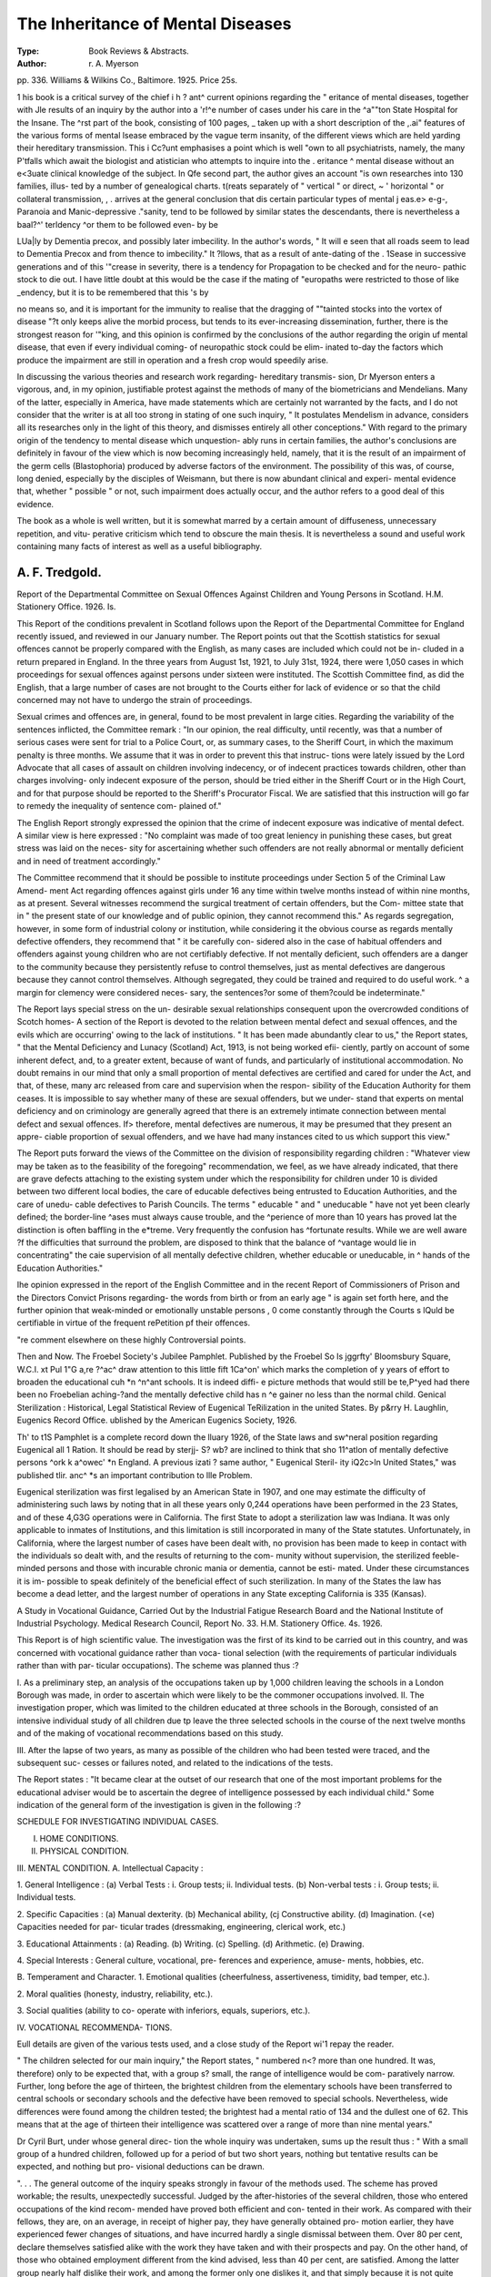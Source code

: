 The Inheritance of Mental Diseases
====================================

:Type: Book Reviews & Abstracts.
:Author: r. A. Myerson
pp. 336. Williams &
Wilkins Co., Baltimore. 1925. Price 25s.

1 his book is a critical survey of the chief
i h ? ant^ current opinions regarding the
" eritance of mental diseases, together with
Jle results of an inquiry by the author into a
'r!^e number of cases under his care in the
^a""ton State Hospital for the Insane. The
^rst part of the book, consisting of 100 pages,
_ taken up with a short description of the
,.ai" features of the various forms of mental
lsease embraced by the vague term insanity,
of the different views which are held
yarding their hereditary transmission. This
i Cc?unt emphasises a point which is well
"own to all psychiatrists, namely, the many
P'tfalls which await the biologist and
atistician who attempts to inquire into the
. eritance ^ mental disease without an
e<3uate clinical knowledge of the subject. In
Qfe second part, the author gives an account
"is own researches into 130 families, illus-
ted by a number of genealogical charts.
t(reats separately of " vertical " or direct,
~ ' horizontal " or collateral transmission,
, . arrives at the general conclusion that
dis certain particular types of mental
j eas.e> e-g-, Paranoia and Manic-depressive
."sanity, tend to be followed by similar states
the descendants, there is nevertheless a
baal?^' terldency ^or them to be followed even-
by
be

LUa|ly by Dementia precox, and possibly later
imbecility. In the author's words, " It will
e seen that all roads seem to lead to Dementia
Precox and from thence to imbecility." It
?llows, that as a result of ante-dating of the
. 1Sease in successive generations and of this
'"crease in severity, there is a tendency for
Propagation to be checked and for the neuro-
pathic stock to die out. I have little doubt
at this would be the case if the mating of
"europaths were restricted to those of like
_endency, but it is to be remembered that this
's by

no means so, and it is important for the
immunity to realise that the dragging of
""tainted stocks into the vortex of disease
"?t only keeps alive the morbid process, but
tends to its ever-increasing dissemination,
further, there is the strongest reason for
'"king, and this opinion is confirmed by the
conclusions of the author regarding the origin
uf mental disease, that even if every individual
coming- of neuropathic stock could be elim-
inated to-day the factors which produce the
impairment are still in operation and a fresh
crop would speedily arise.

In discussing the various theories and
research work regarding- hereditary transmis-
sion, Dr Myerson enters a vigorous, and, in
my opinion, justifiable protest against the
methods of many of the biometricians and
Mendelians. Many of the latter, especially in
America, have made statements which are
certainly not warranted by the facts, and I
do not consider that the writer is at all too
strong in stating of one such inquiry, " It
postulates Mendelism in advance, considers all
its researches only in the light of this theory,
and dismisses entirely all other conceptions."
With regard to the primary origin of the
tendency to mental disease which unquestion-
ably runs in certain families, the author's
conclusions are definitely in favour of the view
which is now becoming increasingly held,
namely, that it is the result of an impairment
of the germ cells (Blastophoria) produced by
adverse factors of the environment. The
possibility of this was, of course, long denied,
especially by the disciples of Weismann, but
there is now abundant clinical and experi-
mental evidence that, whether " possible " or
not, such impairment does actually occur, and
the author refers to a good deal of this
evidence.

The book as a whole is well written, but it
is somewhat marred by a certain amount of
diffuseness, unnecessary repetition, and vitu-
perative criticism which tend to obscure the
main thesis. It is nevertheless a sound and
useful work containing many facts of interest
as well as a useful bibliography.

A. F. Tredgold.
----------------

Report of the Departmental Committee on
Sexual Offences Against Children and
Young Persons in Scotland. H.M.
Stationery Office. 1926. Is.

This Report of the conditions prevalent in
Scotland follows upon the Report of the
Departmental Committee for England recently
issued, and reviewed in our January number.
The Report points out that the Scottish
statistics for sexual offences cannot be
properly compared with the English, as many
cases are included which could not be in-
cluded in a return prepared in England.
In the three years from August 1st, 1921,
to July 31st, 1924, there were 1,050 cases in
which proceedings for sexual offences against
persons under sixteen were instituted. The
Scottish Committee find, as did the English,
that a large number of cases are not brought
to the Courts either for lack of evidence or
so that the child concerned may not have to
undergo the strain of proceedings.

Sexual crimes and offences are, in general,
found to be most prevalent in large cities.
Regarding the variability of the sentences
inflicted, the Committee remark : "In our
opinion, the real difficulty, until recently, was
that a number of serious cases were sent for
trial to a Police Court, or, as summary cases,
to the Sheriff Court, in which the maximum
penalty is three months. We assume that
it was in order to prevent this that instruc-
tions were lately issued by the Lord Advocate
that all cases of assault on children
involving indecency, or of indecent practices
towards children, other than charges involving-
only indecent exposure of the person, should
be tried either in the Sheriff Court or in the
High Court, and for that purpose should be
reported to the Sheriff's Procurator Fiscal.
We are satisfied that this instruction will go
far to remedy the inequality of sentence com-
plained of."

The English Report strongly expressed the
opinion that the crime of indecent exposure
was indicative of mental defect. A similar
view is here expressed : "No complaint was
made of too great leniency in punishing these
cases, but great stress was laid on the neces-
sity for ascertaining whether such offenders
are not really abnormal or mentally deficient
and in need of treatment accordingly."

The Committee recommend that it
should be possible to institute proceedings
under Section 5 of the Criminal Law Amend-
ment Act regarding offences against girls
under 16 any time within twelve months
instead of within nine months, as at present.
Several witnesses recommend the surgical
treatment of certain offenders, but the Com-
mittee state that in " the present state of our
knowledge and of public opinion, they cannot
recommend this." As regards segregation,
however, in some form of industrial colony
or institution, while considering it the obvious
course as regards mentally defective offenders,
they recommend that " it be carefully con-
sidered also in the case of habitual offenders
and offenders against young children who are
not certifiably defective. If not mentally
deficient, such offenders are a danger to the
community because they persistently refuse to
control themselves, just as mental defectives
are dangerous because they cannot control
themselves. Although segregated, they could
be trained and required to do useful work. ^
a margin for clemency were considered neces-
sary, the sentences?or some of them?could
be indeterminate."

The Report lays special stress on the un-
desirable sexual relationships consequent upon
the overcrowded conditions of Scotch homes-
A section of the Report is devoted to the
relation between mental defect and sexual
offences, and the evils which are occurring'
owing to the lack of institutions. " It has been
made abundantly clear to us," the Report
states, " that the Mental Deficiency and Lunacy
(Scotland) Act, 1913, is not being worked efii-
ciently, partly on account of some inherent
defect, and, to a greater extent, because of
want of funds, and particularly of institutional
accommodation. No doubt remains in our
mind that only a small proportion of mental
defectives are certified and cared for under
the Act, and that, of these, many arc released
from care and supervision when the respon-
sibility of the Education Authority for them
ceases. It is impossible to say whether many
of these are sexual offenders, but we under-
stand that experts on mental deficiency and
on criminology are generally agreed that
there is an extremely intimate connection
between mental defect and sexual offences. If>
therefore, mental defectives are numerous, it
may be presumed that they present an appre-
ciable proportion of sexual offenders, and we
have had many instances cited to us which
support this view."

The Report puts forward the views of the
Committee on the division of responsibility
regarding children : "Whatever view may be
taken as to the feasibility of the foregoing"
recommendation, we feel, as we have already
indicated, that there are grave defects
attaching to the existing system under which
the responsibility for children under 10 is
divided between two different local bodies, the
care of educable defectives being entrusted to
Education Authorities, and the care of unedu-
cable defectives to Parish Councils. The
terms " educable " and " uneducable " have
not yet been clearly defined; the border-line
^ases must always cause trouble, and the
^perience of more than 10 years has proved
lat the distinction is often baffling in the
e*treme. Very frequently the confusion has
^fortunate results. While we are well aware
?f the difficulties that surround the problem,
are disposed to think that the balance of
^vantage would lie in concentrating" the caie
supervision of all mentally defective
children, whether educable or uneducable, in
^ hands of the Education Authorities."

Ihe opinion expressed in the report of the
English Committee and in the recent Report of
Commissioners of Prison and the Directors
Convict Prisons regarding- the words
from birth or from an early age " is again
set forth here, and the further opinion that
weak-minded or emotionally unstable persons
, 0 come constantly through the Courts
s lQuld be certifiable in virtue of the frequent
rePetition pf their offences.

"re comment elsewhere on these highly
Controversial points.

Then and Now. The Froebel Society's
Jubilee Pamphlet. Published by the Froebel
So
Is
jggrfty' Bloomsbury Square, W.C.I.
\xt
Pul 1"G a,re ?^ac^ draw attention to this little
fift 1Ca^on' which marks the completion of
y years of effort to broaden the educational
cuh *n ^n^ant schools. It is indeed diffi-
e picture methods that would still be
te,P^yed had there been no Froebelian
aching-?and the mentally defective child has
n ^e gainer no less than the normal child.
Genical Sterilization : Historical, Legal
Statistical Review of Eugenical
TeRilization in the united States. By
p&rry H. Laughlin, Eugenics Record Office.
ublished by the American Eugenics
Society, 1926.

Th'
to t1S Pamphlet is a complete record down
the lluary 1926, of the State laws and
sw^neral position regarding Eugenical
all 1 Ration. It should be read by
sterjj- S? wb? are inclined to think that
sho 11^atlon of mentally defective persons
^ork k a^owec' *n England. A previous
izati ? same author, " Eugenical Steril-
ity iQ2c>ln United States," was published
tlir. anc^ *s an important contribution to
llle Problem.

Eugenical sterilization was first legalised by
an American State in 1907, and one may
estimate the difficulty of administering such
laws by noting that in all these years only
0,244 operations have been performed in the
23 States, and of these 4,G3G operations were
in California. The first State to adopt a
sterilization law was Indiana. It was only
applicable to inmates of Institutions, and this
limitation is still incorporated in many of the
State statutes. Unfortunately, in California,
where the largest number of cases have been
dealt with, no provision has been made to
keep in contact with the individuals so dealt
with, and the results of returning to the com-
munity without supervision, the sterilized
feeble-minded persons and those with incurable
chronic mania or dementia, cannot be esti-
mated. Under these circumstances it is im-
possible to speak definitely of the beneficial
effect of such sterilization. In many of the
States the law has become a dead letter, and
the largest number of operations in any State
excepting California is 335 (Kansas).

A Study in Vocational Guidance, Carried
Out by the Industrial Fatigue Research
Board and the National Institute of
Industrial Psychology. Medical Research
Council, Report No. 33. H.M. Stationery
Office. 4s. 1926.

This Report is of high scientific value. The
investigation was the first of its kind to be
carried out in this country, and was concerned
with vocational guidance rather than voca-
tional selection (with the requirements of
particular individuals rather than with par-
ticular occupations). The scheme was planned
thus :?

I. As a preliminary step, an analysis of
the occupations taken up by 1,000 children
leaving the schools in a London Borough was
made, in order to ascertain which were likely
to be the commoner occupations involved.
II. The investigation proper, which was
limited to the children educated at three
schools in the Borough, consisted of an
intensive individual study of all children due
tp leave the three selected schools in the
course of the next twelve months and of the
making of vocational recommendations based
on this study.

III. After the lapse of two years, as many
as possible of the children who had been
tested were traced, and the subsequent suc-
cesses or failures noted, and related to the
indications of the tests.

The Report states : "It became clear at
the outset of our research that one of the most
important problems for the educational
adviser would be to ascertain the degree of
intelligence possessed by each individual
child." Some indication of the general form
of the investigation is given in the following :?

SCHEDULE FOR INVESTIGATING
INDIVIDUAL CASES.

I. HOME CONDITIONS.
II. PHYSICAL CONDITION.
III. MENTAL CONDITION.
A. Intellectual Capacity :

1. General Intelligence :
(a) Verbal Tests :
i. Group tests; ii. Individual
tests.
(b) Non-verbal tests :
i. Group tests; ii. Individual
tests.

2. Specific Capacities :
(a) Manual dexterity.
(b) Mechanical ability,
(cj Constructive ability.
(d) Imagination.
(<e) Capacities needed for par-
ticular trades (dressmaking,
engineering, clerical work,
etc.)

3. Educational Attainments :
(a) Reading.
(b) Writing.
(c) Spelling.
(d) Arithmetic.
(e) Drawing.

4. Special Interests :
General culture, vocational, pre-
ferences and experience, amuse-
ments, hobbies, etc.

B. Temperament and Character.
1. Emotional qualities (cheerfulness,
assertiveness, timidity, bad
temper, etc.).

2. Moral qualities (honesty, industry,
reliability, etc.).

3. Social qualities (ability to co-
operate with inferiors, equals,
superiors, etc.).

IV. VOCATIONAL RECOMMENDA-
TIONS.

Eull details are given of the various tests
used, and a close study of the Report wi'1
repay the reader.

" The children selected for our main
inquiry," the Report states, " numbered n<?
more than one hundred. It was, therefore)
only to be expected that, with a group s?
small, the range of intelligence would be com-
paratively narrow. Further, long before the
age of thirteen, the brightest children from
the elementary schools have been transferred
to central schools or secondary schools and
the defective have been removed to special
schools. Nevertheless, wide differences were
found among the children tested; the brightest
had a mental ratio of 134 and the dullest one
of 62. This means that at the age of thirteen
their intelligence was scattered over a range
of more than nine mental years."

Dr Cyril Burt, under whose general direc-
tion the whole inquiry was undertaken, sums
up the result thus : " With a small group of
a hundred children, followed up for a period
of but two short years, nothing but tentative
results can be expected, and nothing but pro-
visional deductions can be drawn.

". . . The general outcome of the inquiry
speaks strongly in favour of the methods used.
The scheme has proved workable; the results,
unexpectedly successful. Judged by the
after-histories of the several children, those
who entered occupations of the kind recom-
mended have proved both efficient and con-
tented in their work. As compared with their
fellows, they are, on an average, in receipt of
higher pay, they have generally obtained pro-
motion earlier, they have experienced fewer
changes of situations, and have incurred
hardly a single dismissal between them. Over
80 per cent, declare themselves satisfied alike
with the work they have taken and with their
prospects and pay. On the other hand, of
those who obtained employment different from
the kind advised, less than 40 per cent, are
satisfied. Among the latter group nearly half
dislike their work, and among the former only
one dislikes it, and that simply because it is
not quite identical with what was originally
advised. As has been pointed out above, no
great weight can be attached to these figures;
yet, so far as they go, they are certainly
encouraging."

He adds : " One incidental result of great
Importance vocationally is the distinction
et\veen children who have a verbal and a non-
^erbal bias. It becomes obvious, therefore,
lat a child's ability should not be assessed
^?lely by his progress at school or by his per-
0rrnance in psychological tests of a verbal
V'pe. Accordingly, tests for mechanical,
Poetical and manual abilities are equally in
heed of standardisation."

. ^ is good to know that further investiga-
l0ns on a more extensive scale are being
parried out by the National Institute of Indus-
nal Psychology under a grant from the
arnegie United Kingdom Trust, and the
lq^ute's Report of Progress up to August,
just issued, gives an interesting account
0 the work so far carried out.

Rp
Ep?Rt of the Commissioners of Prisons
and the Directors of Convict Prisons
fOR the Year 1924?1925. Cmd. 2597.
"?M. Stationery Office. 1926. Is. 3d.

/t is not proposed to review the whole of
ls Report, but merely to allude to some parts
which are of special interest to those
enRaged in work amongst mental defectives,
the first place, it is very satisfactory to
that much greater use is now being made
?. the Mental Deficiency Act. The Commis-
Sl0ners state that during the past four years
?? ^ss than 985 mentally defective prisoners
of'^een dealt with under Sections 8 and 9
.the Act. Since the majority of these would
'erwise ultimately have gone to swell the
anks of the habitual criminal class, it is clear
at the Act " has already conferred very great
enefits on the community." This is certainly
n.e the causes of the steady diminution of
Pnson population; and it is to be hoped that
aS experience grows, and the Act is perhaps
tended, it will operate still further in the
"a,"e direction."

n fondly, there is no doubt that the
, mber of defectives so dealt with would have
1 en considerably greater but for the narrow
m ^Pretation placed by many magistrates and
Jcal men upon the words, " from birth or
Ah]11 an earl>' ag"e>" 'n the legal definitions.
_ lQUgh I consider that such a narrow inter-
int at-10n 's bicorrect and is opposed to the
pr entl0n ?f the Act, it is nevertheless very
po*V^ ' and, as many prison Medical Officers
n- out, these words unquestionably stand
in the way of the certification of a considerable
number of defectives. There is reason to hope
that before very long- the definitions in the
Act will be amended in this respect.

But, and this brings me to the third point
of importance, the Commissioners go much
further than recommending a modification of
these words in the legal definitions. They
raise the question whether the provisions of
the Mental Deficiency Act might not be ex-
tended so as to provide proper care and control
for certain persons who are not mentally defec-
tive but suffer from sub-normal mentality and
mental instability?and this is a very important
and a very serious question. As a matter of
fact, I am disposed to think that many of the
persons referred to are, in reality, mental
defectives and couid be certified as such if
Medical Officers would only realise that the
existing definitions say " mental " and not
" intellectual " defect, and if they would
appreciate that an individual may suffer from
a defective development of mind of such a
nature as to necessitate care, control and
supervision, and yet show no marked illiteracy.

But if an individual is in reality neither defec-
tive nor of unsound mind; that is to say, if
lie cannot be brought within either the Mental
Deficiency or the Lunacy Acts, then it seems
to me that there are grave public objections
to any modification or extension of these Acts
for the purpose of including him. I should
regard any such stretching of the Mental
Deficiency Act with particular anxiety. As
things are at present, it is practically impos-
sible to secure institutional accommodation for
thousands of real defectives, and this difficulty
would certainly be increased if the Act were
to be extended in the manner suggested. It
would simply break down through the weight
put upon it. It is not denied for a moment
that offences are committed by many persons
in consequence of mental disorder or deteriora-
tion, and for which they are not fully respon-
sible. But if such persons are neither legally
defective nor of unsound mind, the remedy
would appear to lie in the provision of some
special type of custodial institution, where they
would not have to associate with ordinary
criminals, and where they would receive the
care and discipline appropriate to their needs,
rather than in such a dangerous extension of
the scope of the existing Mental Deficiency or
Lunacy Acts.

A. F. Tredgold.
54 MENTAL WELFARE.
Educational Psychology. By Charles Fox,
M.A. London : Kegan Paul, pp xiii., 380.
1925. 10s. Gd.

This is without doubt an important contri-
bution to educational psychology and gives no
little pleasure in the reading. Its chapters
range over a series of psychological problems
lying at the heart of educational technique;
and, indeed, the reader is left clear that all
questions of educational technique are at
bottom questions of psychological fact. The
topics dealt with are but selections from the
whole field of genetic psychology; but each
is considered in relation to a single and central
point of view, which everywhere holds together
and enlivens the broad body of fact. That
informing point of view is the author's insist-
ence on the selective, plastic, active nature of
mind. This is a view which is most widely
heard of to-day as the Gestalt theory of the
nature of mind, although, as Mr. Fox rightly
points out, it is familiar enough in other
terms to students of William James and G. F.
Stout. Mr. Fox brings this central standpoint
to bear on each topic in turn, sensory data,
preperception and observation, mental
imagery, habit formation, mental discipline
and mental fatigue; and in each case it vivifies
and humanises the detail of experimental fact
?as when, for example, it is profoundly said
that " to form a habit is ro compose a move-
ment-melody." Hitherto unpublished experi-
ments are described in regard to many of the
issues discussed. A new view of mental
imagery, and a new theory of mental fatigue
are offered. Mr. Fox holds that the real
effects of mental fatigue are tp be found in the
increased variability of performance, due to
the breaking down of the normal rhythmic
pulsation of attention.

Mr. Fox is extremely severe on " eidetic
imagery," which he regards as a " mon-
strosity." He attacks the view that new habits
can only be acquired on the basis of an inherited
impulse; but is driven, for the momentary
purpose of this attack, to foget his Gestalt
theory of impulse and of mental activity in
general, here interpreting " inherited im-
pulse " far too narrowly, as if it were merely
a simple mechanical reflex.

It is, however, on the Freudian theories that
he brings to bear his big guns of invective and
sweeping rejection. It is here that his
historical sense and his scholarship fail him,
and the limit of his assimilative capacity for
new and difficult orders of fact is reached.
The reader is surprised to find in a book of
this general calibre the old mis-statements that
have been pointed out ad nauseam, and that
could never be made by one who was as careful
and disinterested here as elsewhere. Freud's
theory is " that all mental energy is derived
from the sexual impulse." Then how is it
possible to speak of conflict and repression?
In what does the work of analysis consist, if
this is true? " The Freudians maintain that
our desires start by being fully conscious, and
then become suppressed." Mr. Fox quotes
Wohlgemuth on psycho-analysis with simple
approval, apparently quite overlooking Pro-
fessor Pear's destructive criticism of his
relevant experiments. In dealing with his own
and other people's experiments on the question
of the influence of effect on remembering and
forgetting, Mr. Fox neglects the all-important
distinction between internal and external
stimuli, between the conflict of impulses and
unpleasant sensory experience. But we confess
that we feel inclined to forgive much for the
sake of the one truth (profounder than Mr.
Fox can realise) so well put when he says (p-
224), " The term ' complex ' is peculiarly
unfortunate, since the distinguishing feature
of a complex compared with any other state
of mind is its extreme simplicity, and it ought
in strictness to be called a 'simplex.' "
Susan Isaacs.

Personality. By R. G. Gordon, M.D., B.Sc.,
M.R.C.P., Edin. Kegan Paul. 1925.
12s. 6d.

This book is really a broad survey of modern
psychological thought. In bringing the views
of the various leaders of schools of psychology
under one cover and in attempting, not only
to expound their views briefly, but at the same
time extract from each of them whatever is
useful, Dr Gordon has done something which
has not, to my knowledge, been attempted
before. The book shows wide reading and an
unbiassed grasp of the essentials of the various
teachings which, with the evidence of clear
independent thinking, make one regret that
the author has limited himself as he has done
in this volume. A first reading of the book
leaves the feeling that he had material for
something better.

The contents of the book are well arranged,
r\ ?.u?h a way as to allow of the matter un-
0 ding- itself in sequence. Full consideration
ls given to the work of Freud, Jung", Adler
a Kempf. The earlier chapters deal with
such important problems as the relationship
etween body and mind, variation in person-
?uy? etc. There is an adequate chapter on
Internal secretions, with a brief mention of
leir relation to Mental Defect. Too little
sPace has been given to this more than im-
portant subject, and the author's outlook on
is more vague and unhopeful than is justi-
ce. Also his classification is such that it
^eans nothing from a practical point of view.

? could have said more with advantage,
ihe chapter on the delinquent is good.
n?ugh has been said to illustrate the import-
ance of early treatment. Environment as a
Causative factor is well demonstrated. Here
again, more could have been said to prove that
neurosis and delinquency may be the dissimilar
[esults of the same environment on different
yPes of children. An important fact in dealing
lta the problems of child behaviour
Poetically.

T?,
ine last chapter deals with Spiritual aspect
, . Pers?nality, and talks of the need for a
P "osophy of life, a fact too often missed in
yehological writings. In this instance the
eed for such a philosophy is brought forward
00 apologetically and timidly. Such a philo-
a?H ? *S essent^a^ f?r a right adaptation to life
O ltS ^mPortance need not be minimised.
s ne hopes that the author will be tempted at
me subsequent date to enlarge on the ideas
Panted tentatively in this chapter.

general conclusion is that this is one
those few books on psychology which will
epay close study. At the same time, well as
e book is written, one feels that the author
u'd have used simpler language in many
in CeS advantage to his readers and an
bQ-ase in the sphere of usefulness of his
E. A. Hamilton-Pearson, M.B., Ch.B.
L?^don County Council Annual Report,
?* r Vol. II. Mental Hospitals and
ental Deficiency. 1925. Is.

This Report of the Mental Hospitals Com-
As ,ee Was *ssue(l at the close of the year 192.5.
jyj. ls usual, details are given of the various
hospitals, and it is stated that the
a number of lunatics (excluding private
patients) under the care of public authorities
(including- M.A. B. and Poor Law Institutions)
in London was 24,330 on 1st January, 1925,
as compared with 16,362 in 1890. Under the
Mental Deficiency Act, there were on
December, 1924, 1,881 cases in Institutions
provided by the Council or under contract, 20
under guardianship, and 1,657 under statutory
supervision.

One special point of interest that arises is
the employment of women as part-time occupa-
tions officers at Horton Mental Hospital and
at the Maudsley, and the consideration that
is being given to the extension of such appoint-
ments to all the Mental Hospitals.
Since this Report was written similar
appointments have been made at other Mental
Hospitals.

Mental Hospital patients who are known or
believed to have suffered from encephalitis
lethargica are being grouped at West Park
Mental Hospital, while similar cases of mental
defect are grouped at the Manor, Epsom. The
M.A.B. is accepting uncertified cases at
Windmill Hill. There will thus be possible,
co-ordination of treatment and research, and
it may be hoped that knowledge of this
baffling disease will be increased.
The results of the work of Occupation
Centres has justified their continuance, though
the cost of the provision of guides still con-
tinues to be a serious problem. The Council
has wisely extended the medical inspection of
Special Schools so as to include Occupation
Centres as far as is possible.

Trial of Ronald True. Edited by Donald
Carswell, of the Middle Temple, Barrister-
at-law. Wm. Hodge & Co., Ltd. 1925.
10s. 6d.

This book has an interest for those who
desire to weigh the legal difficulties, when
insanity is pleaded in a criminal charge.
From the admirable introduction, in which
Mr. Carswell gives an unbiassed summary of
the salient features of Ronald True's behaviour
from the age of six, it would appear to the
average reader that there could be no doubt
about the mental condition of the man. Dr.
East and Dr Young, at Brixton Prison, after
close observation of True, came to the con-
clusion that his was a case of congenital mental
disorder aggravated by the morphia habit, and
that he was certifiablv insane, True was,
however, found guilty of murder, and
sentenced to death, and the Court of Criminal
Appeal dismissed the appeal, relying on the
Rules in M'Naughton's Case (tried in 1843)
regarding" criminal responsibility. For al-
though the medical evidence pointed to
insanity by the law of England, insanity
does not necessarily imply irresponsibility. It
then, however, became the duty of the Home
Secretary to take notice of the medical
evidence.

He appointed a commission of three medical
men, who all agreed that True was a lunatic,
and True was removed to Broadmoor.

This book gives the evidence at the trial in
full, and in the appendix is printed an account
of the M'Naughton case, and the debate in
the House of Commons on the Home Secre-
tary's action in the True case. In a further
appendix is printed a summary of the Report,
issued in July, 1922, of the Committee that
was appointed, with Lord Justice Atkin in the
chair, to consider the procedure in criminal
trials where insanity is pleaded as a defence.
Certain recommendations were made by that
Committee (of which Sir Leslie Scott was a
member) which would allow the recognition
of irresistible impulse as a defence in a criminal
charge. " We think it should be made clear,"
the Report says, " that the law does recog-
nise irresponsibility on the ground of insanity
where the act was committed under an impulse
which the prisoner was, by mental disease, in
substance deprived of power to resist."
